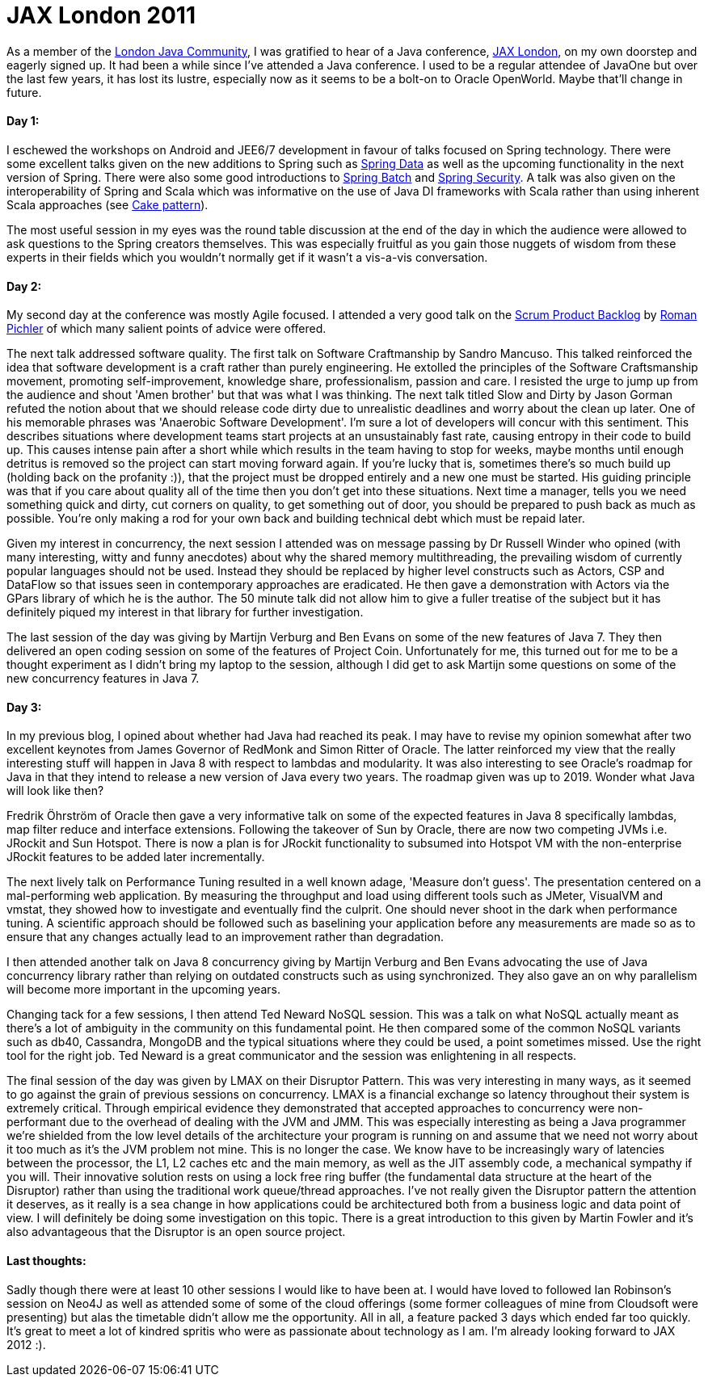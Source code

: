 = JAX London 2011
:published_at: 2011-11-04
:hp-tags: Programming, Java, JVM, Polyglot, Conferences

As a member of the http://www.google.co.uk/url?sa=t&rct=j&q=ljc&source=web&cd=1&ved=0CCAQFjAA&url=http%3A%2F%2Fwww.meetup.com%2FLondonjavacommunity%2F&ei=kwK1TuPmHInw8QP44KzmBA&usg=AFQjCNEC-psKW-uB2lrrHXUJ5XSZmIeI3w&sig2=fFAYoND_HaiLPz149XIVhQ[London Java Community], I was gratified to hear of a Java conference, http://jaxlondon.com/[JAX London], on my own doorstep and eagerly signed up. It had been a while since I've attended a Java conference. I used to be a regular attendee of JavaOne but over the last few years, it has lost its lustre, especially now as it seems to be a bolt-on to Oracle OpenWorld. Maybe that'll change in future.


==== Day 1:

I eschewed the workshops on Android and JEE6/7 development in favour of talks focused on Spring technology. There were some excellent talks given on the new additions to Spring such as http://www.springsource.org/spring-data[Spring Data] as well as the upcoming functionality in the next version of Spring. There were also some good introductions to http://www.springsource.org/spring-batch[Spring Batch] and http://www.springsource.org/spring-security[Spring Security]. A talk was also given on the interoperability of Spring and Scala which was informative on the use of Java DI frameworks with Scala rather than using inherent Scala approaches (see http://jboner.github.com/2008/10/06/real-world-scala-dependency-injection-di.html[Cake pattern]). 

The most useful session in my eyes was the round table discussion at the end of the day in which the audience were allowed to ask questions to the Spring creators themselves. This was especially fruitful as you gain those nuggets of wisdom from these experts in their fields which you wouldn't normally get if it wasn't a vis-a-vis conversation. 

==== Day 2:

My second day at the conference was mostly Agile focused. I attended a very good talk on the http://www.romanpichler.com/blog/product-backlog/product-backlog-board/[Scrum Product Backlog] by http://www.google.co.uk/url?sa=t&rct=j&q=roman%20pinchler&source=web&cd=1&ved=0CDIQFjAA&url=http%3A%2F%2Fwww.romanpichler.com%2F&ei=kAS1TtKUAoHa8AOSzO34BA&usg=AFQjCNFocy96L8v-HT3bhuJkWU6tMS_tiw&sig2=2shKZpVugCy_n2co-0NH9Q[Roman Pichler] of which many salient points of advice were offered. 

The next talk addressed software quality. The first talk on Software Craftmanship by Sandro Mancuso. This talked reinforced the idea that software development is a craft rather than purely engineering. He extolled the principles of the Software Craftsmanship movement, promoting self-improvement, knowledge share, professionalism, passion and care.  I resisted the urge to jump up from the audience and shout 'Amen brother' but that was what I was thinking. The next talk titled Slow and Dirty by Jason Gorman refuted the notion about that we should release code dirty due to unrealistic deadlines and worry about the clean up later. One of his memorable phrases was 'Anaerobic Software Development'. I'm sure a lot of developers will concur with this sentiment. This describes situations where development teams start projects at an unsustainably fast rate, causing entropy in their code to build up. This causes intense pain after a short while which results in the team having to stop for weeks, maybe months until enough detritus is removed so the project can start moving forward again. If you're lucky that is, sometimes there's so much build up (holding back on the profanity :)), that the project must be dropped entirely and a new one must be started. His guiding principle was that if you care about quality all of the time then you don't get into these situations. Next time a manager, tells you we need something quick and dirty, cut corners on quality, to get something out of door, you should be prepared to push back as much as possible. You're only making a rod for your own back and building technical debt which must be repaid later. 

Given my interest in concurrency, the next session I attended was on message passing by Dr Russell Winder who opined (with many interesting, witty and funny anecdotes) about why the shared memory multithreading, the prevailing wisdom of currently popular languages should not be used. Instead they should be replaced by higher level constructs such as Actors, CSP and DataFlow so that issues seen in contemporary approaches are eradicated. He then gave a demonstration with Actors via the GPars library of which he is the author. The 50 minute talk did not allow him to give a fuller treatise of the subject but it has definitely piqued my interest in that library for further investigation. 

The last session of the day was giving by Martijn Verburg and Ben Evans on some of the new features of Java 7. They then delivered an open coding session on some of the features of Project Coin. Unfortunately for me, this turned out for me to be a thought experiment as I didn't bring my laptop to the session, although I did get to ask Martijn some questions on some of the new concurrency features in Java 7. 

==== Day 3:

In my previous blog, I opined about whether had Java had reached its peak. I may have to revise my opinion somewhat after two excellent keynotes from James Governor of RedMonk and Simon Ritter of Oracle. The latter reinforced my view that the really interesting stuff will happen in Java 8 with respect to lambdas and modularity. It was also interesting to see Oracle's roadmap for Java in that they intend to release a new version of Java every two years. The roadmap given was up to 2019. Wonder what Java will look like then?

Fredrik Öhrström of Oracle then gave a very informative talk on some of the expected features in Java 8 specifically lambdas, map filter reduce and interface extensions. Following the takeover of Sun by Oracle, there are now two competing JVMs i.e. JRockit and Sun Hotspot. There is now a plan is for JRockit functionality to subsumed into Hotspot VM with the non-enterprise JRockit features to be added later incrementally.

The next lively talk on Performance Tuning resulted in a well known adage, 'Measure don't guess'. The presentation centered on a mal-performing web application. By measuring the throughput and load using different tools such as JMeter, VisualVM and vmstat, they showed how to investigate and eventually find the culprit. One should never shoot in the dark when performance tuning.  A scientific approach should be followed such as baselining your application before any measurements are made so as to ensure that any changes actually lead to an improvement rather than degradation. 

I then attended another talk on Java 8 concurrency giving by Martijn Verburg and Ben Evans advocating the use of Java concurrency library rather than relying on outdated constructs such as using synchronized. They also gave an on why parallelism will become more important in the upcoming years. 

Changing tack for a few sessions, I then attend Ted Neward NoSQL session. This was a talk on what NoSQL actually meant as there's a lot of ambiguity in the community on this fundamental point. He then compared some of the common NoSQL variants such as db40, Cassandra, MongoDB and the typical situations where they could be used, a point sometimes missed. Use the right tool for the right job. Ted Neward is a great communicator and the session was enlightening in all respects.

The final session of the day was given by LMAX on their Disruptor Pattern. This was very interesting in many ways, as it seemed to go against the grain of previous sessions on concurrency. LMAX is a financial exchange so latency throughout their system is extremely critical. Through empirical evidence they demonstrated that accepted approaches to concurrency were non-performant due to the overhead of dealing with the JVM and JMM. This was especially interesting as being a Java programmer we're shielded from the low level details of the architecture your program is running on and assume that we need not worry about it too much as it's the JVM problem not mine. This is no longer the case. We know have to be increasingly wary of latencies between the processor, the L1, L2 caches etc and the main memory, as well as the JIT assembly code, a mechanical sympathy if you will. Their innovative solution rests on using a lock free ring buffer (the fundamental data structure at the heart of the Disruptor) rather than using the traditional work queue/thread approaches. I've not really given the Disruptor pattern the attention it deserves, as it really is a sea change in how applications could be architectured both from a business logic and data point of view. I will definitely be doing some investigation on this topic. There is a great introduction to this given by Martin Fowler and it's also advantageous that the Disruptor is an open source project.


==== Last thoughts:

Sadly though there were at least 10 other sessions I would like to have been at. I would have loved to followed Ian Robinson's session on Neo4J as well as attended some of some of the cloud offerings (some former colleagues of mine from Cloudsoft were presenting) but alas the timetable didn't allow me the opportunity. All in all, a feature packed 3 days which ended far too quickly. It's great to meet a lot of kindred spritis who were as passionate about technology as I am. I'm already looking forward to JAX 2012 :).
